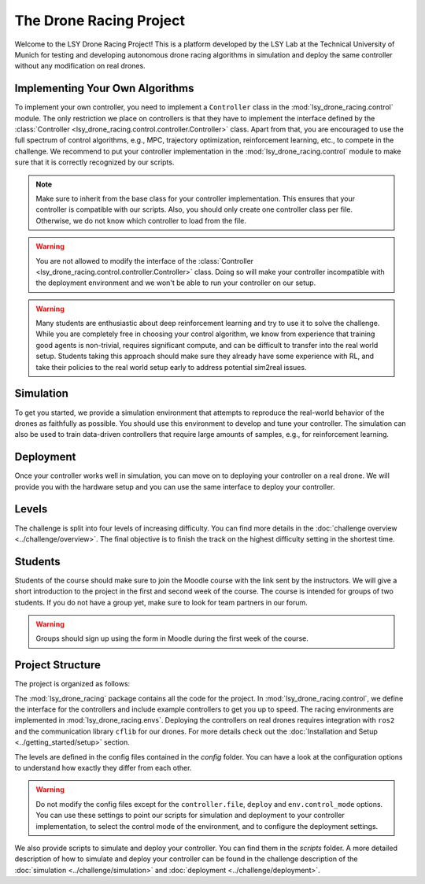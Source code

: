 The Drone Racing Project
========================

Welcome to the LSY Drone Racing Project! This is a platform developed by the LSY Lab at the Technical University of Munich for testing and developing autonomous drone racing algorithms in simulation and deploy the same controller without any modification on real drones.

Implementing Your Own Algorithms
--------------------------------
To implement your own controller, you need to implement a ``Controller`` class in the :mod:`lsy_drone_racing.control` module. The only restriction we place on controllers is that they have to implement the interface defined by the :class:`Controller <lsy_drone_racing.control.controller.Controller>` class. Apart from that, you are encouraged to use the full spectrum of control algorithms, e.g., MPC, trajectory optimization, reinforcement learning, etc., to compete in the challenge. We recommend to put your controller implementation in the :mod:`lsy_drone_racing.control` module to make sure that it is correctly recognized by our scripts.

.. note::
    Make sure to inherit from the base class for your controller implementation. This ensures that your controller is compatible with our scripts. Also, you should only create one controller class per file. Otherwise, we do not know which controller to load from the file.

.. warning::
    You are not allowed to modify the interface of the :class:`Controller <lsy_drone_racing.control.controller.Controller>` class. Doing so will make your controller incompatible with the deployment environment and we won't be able to run your controller on our setup.

.. warning::
    Many students are enthusiastic about deep reinforcement learning and try to use it to solve the challenge. While you are completely free in choosing your control algorithm, we know from experience that training good agents is non-trivial, requires significant compute, and can be difficult to transfer into the real world setup. Students taking this approach should make sure they already have some experience with RL, and take their policies to the real world setup early to address potential sim2real issues. 

Simulation
----------
To get you started, we provide a simulation environment that attempts to reproduce the real-world behavior of the drones as faithfully as possible. You should use this environment to develop and tune your controller. The simulation can also be used to train data-driven controllers that require large amounts of samples, e.g., for reinforcement learning.

Deployment
----------
Once your controller works well in simulation, you can move on to deploying your controller on a real drone. We will provide you with the hardware setup and you can use the same interface to deploy your controller.

Levels
------
The challenge is split into four levels of increasing difficulty. You can find more details in the :doc:`challenge overview <../challenge/overview>`. The final objective is to finish the track on the highest difficulty setting in the shortest time.

Students
--------
Students of the course should make sure to join the Moodle course with the link sent by the instructors. We will give a short introduction to the project in the first and second week of the course. The course is intended for groups of two students. If you do not have a group yet, make sure to look for team partners in our forum.

.. warning::
    Groups should sign up using the form in Moodle during the first week of the course.

Project Structure
-----------------
The project is organized as follows:

The :mod:`lsy_drone_racing` package contains all the code for the project. In :mod:`lsy_drone_racing.control`, we define the interface for the controllers and include example controllers to get you up to speed. The racing environments are implemented in :mod:`lsy_drone_racing.envs`. Deploying the controllers on real drones requires integration with ``ros2`` and the communication library ``cflib`` for our drones. For more details check out the :doc:`Installation and Setup <../getting_started/setup>` section.

The levels are defined in the config files contained in the `config` folder. You can have a look at the configuration options to understand how exactly they differ from each other. 

.. warning::
    Do not modify the config files except for the ``controller.file``, ``deploy`` and ``env.control_mode`` options. You can use these settings to point our scripts for simulation and deployment to your controller implementation, to select the control mode of the environment, and to configure the deployment settings.

We also provide scripts to simulate and deploy your controller. You can find them in the `scripts` folder. A more detailed description of how to simulate and deploy your controller can be found in the challenge description of the :doc:`simulation <../challenge/simulation>` and :doc:`deployment <../challenge/deployment>`.
